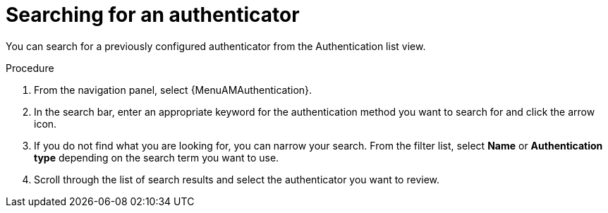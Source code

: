 :_mod-docs-content-type: PROCEDURE

[id="gw-searching-authenticator"]

= Searching for an authenticator

[role="_abstract"]

You can search for a previously configured authenticator from the Authentication list view.

.Procedure

. From the navigation panel, select {MenuAMAuthentication}. 
. In the search bar, enter an appropriate keyword for the authentication method you want to search for and click the arrow icon.
. If you do not find what you are looking for, you can narrow your search. From the filter list, select *Name* or *Authentication type* depending on the search term you want to use. 
. Scroll through the list of search results and select the authenticator you want to review. 
